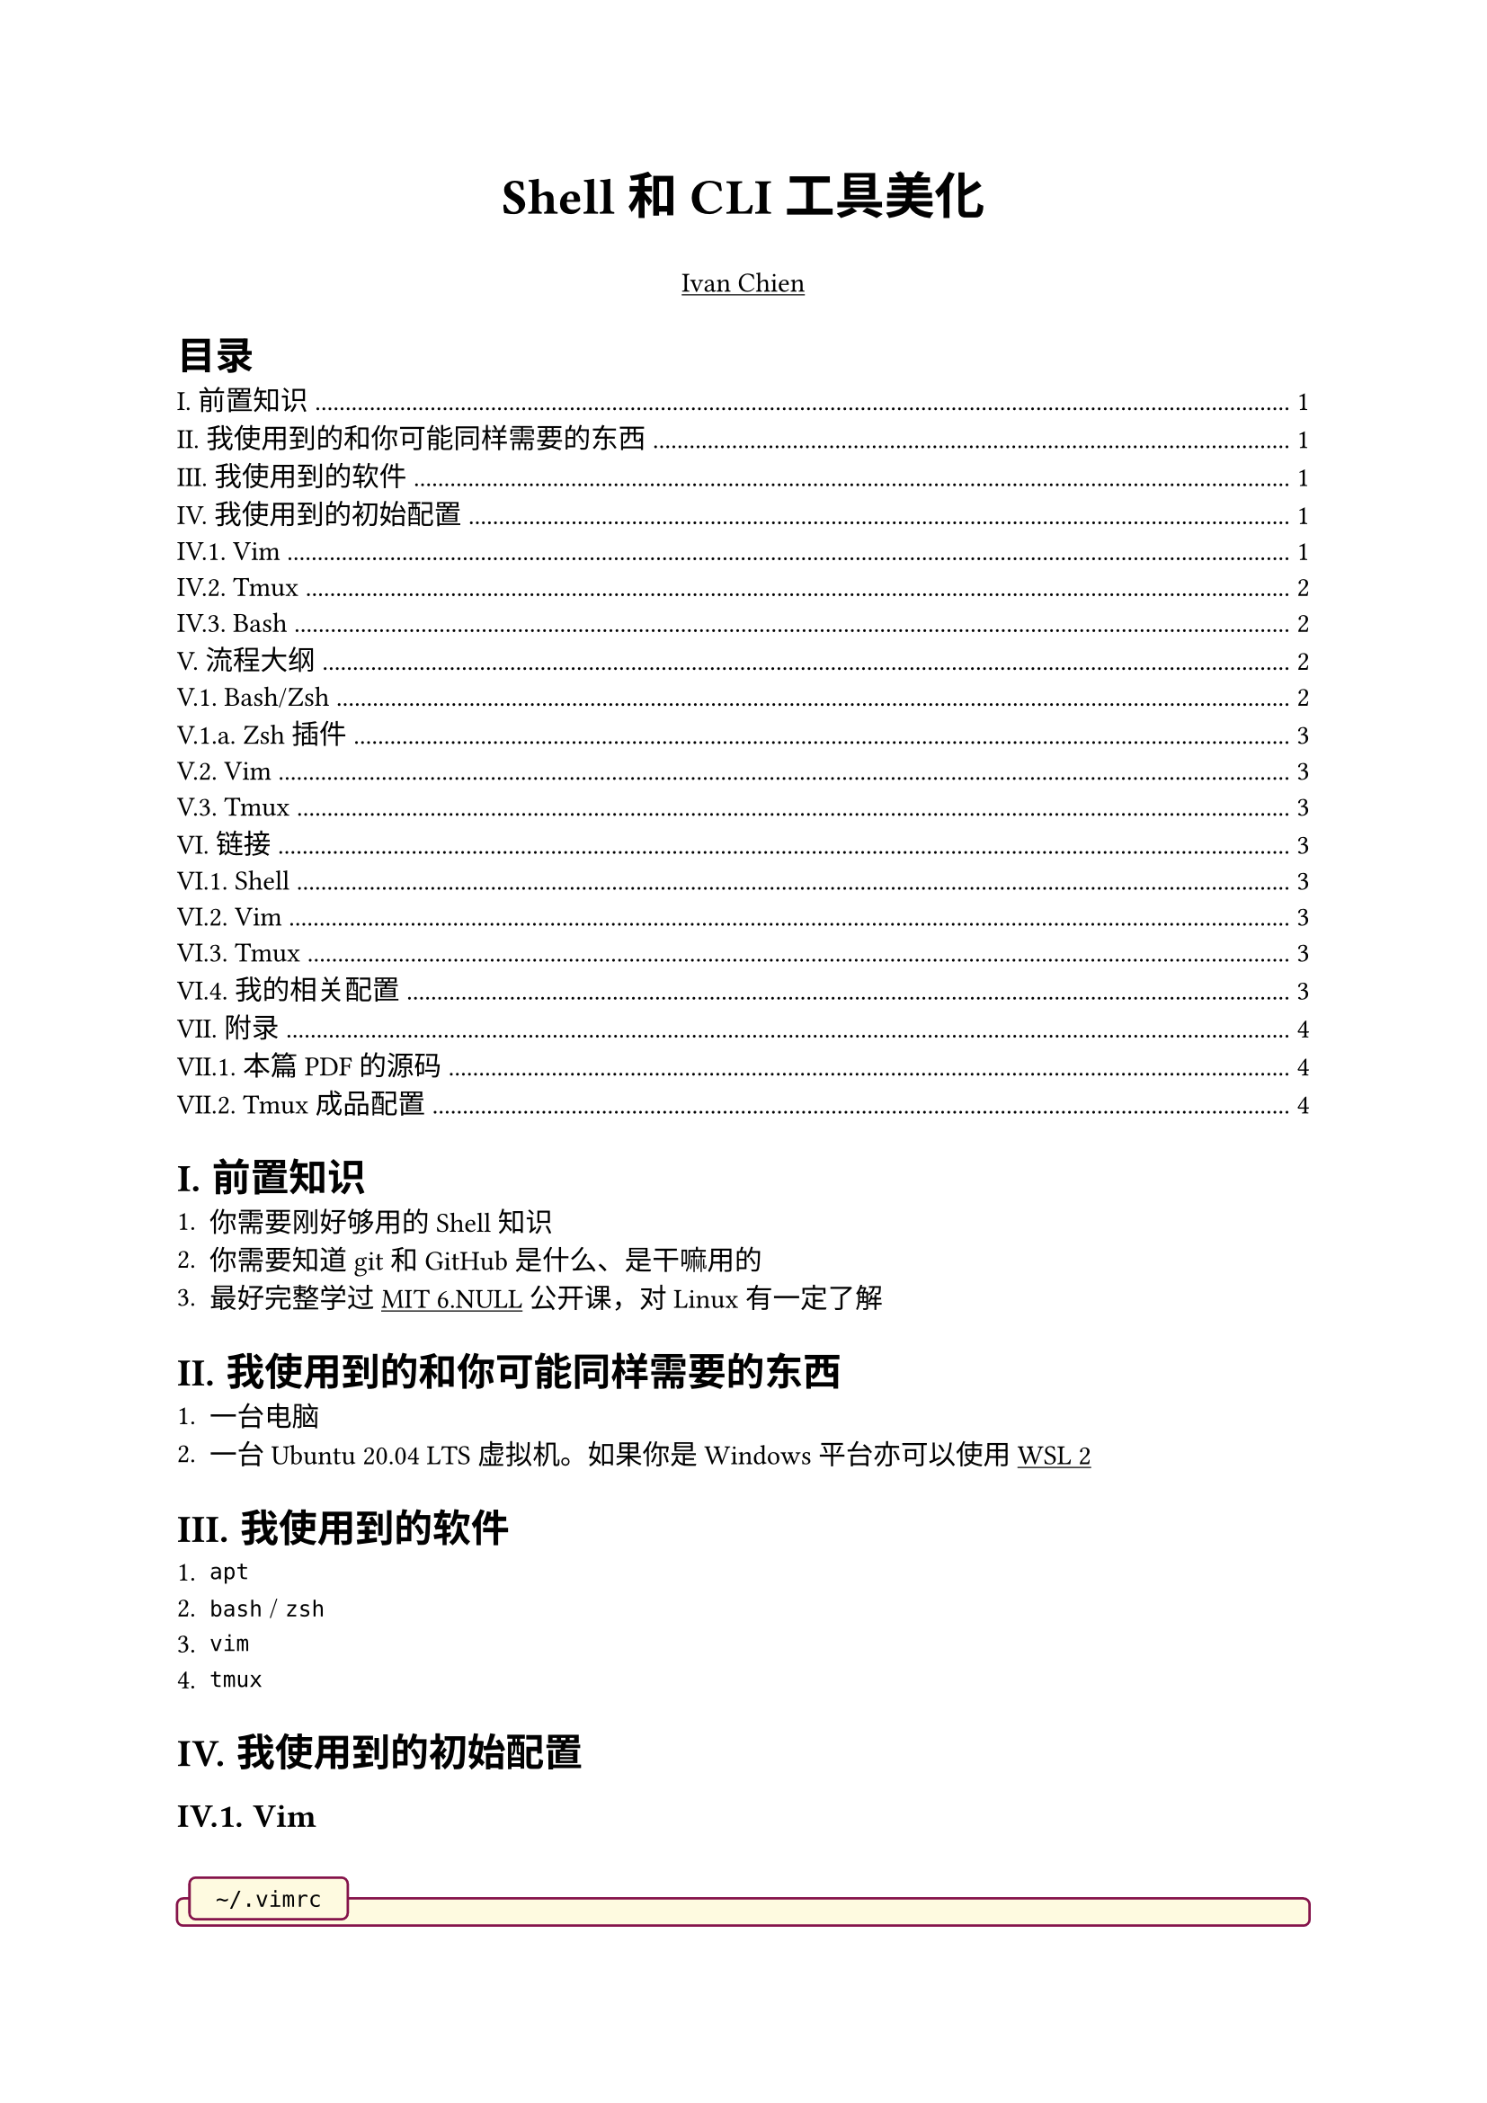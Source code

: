 #set text(
  font: ("Source Han Serif SC", "Source Han Serif")
)
#set heading(numbering: "I.1.a.")

#let tweet(bgcolor: green, text) = {
  box(width: 100%, inset: (x: 0.8em, y: 1em), fill: bgcolor.lighten(90%), [
    #text
  ])
}
#let warn(text) = {
  tweet(bgcolor: red, text)
}
#let example(text) = {
  tweet(bgcolor: blue, text)
}
#let addition(text) = {
  tweet(bgcolor: maroon, text)
}
#let important(text) = {
  tweet(bgcolor: yellow, text)
}
#let todo(text) = {
  tweet(bgcolor: black, text)
}
#let col2(a, b, gutter: 50pt) = {
  set align(center)
  grid(columns: 2, column-gutter: gutter, a, b)
}

// https://github.com/typst/typst/issues/344#issuecomment-1518710375
#let code(
    caption: none,             // content of caption bubble (string, none)
    bgcolor: rgb("#fefae0"),   // back ground color (color)
    strokecolor: 1pt + maroon, // frame color (color)
    hlcolor: auto,             // color to use for highlighted lines (auto, color)
    width: 100%,
    radius: 3pt,
    inset: 5pt,
    numbers: false,            // show line numbers (boolean)
    stepnumber: 1,             // only number lines divisible by stepnumber (integer)
    numberfirstline: false,    // if the firstline isn't divisible by stepnumber, force it to be numbered anyway (boolean)
    numberstyle: auto,         // style function to apply to line numbers (auto, style)
    firstnumber: 1,            // number of the first line (integer)
    highlight: none,           // line numbers to highlight (none, array of integer)
    content
) = {
    if type(hlcolor) == "auto" {
        hlcolor = bgcolor.darken(10%)
    }
    if type(highlight) == "none" {
        highlight = ()
    }
    block(
        width: width,
        fill: bgcolor,
        stroke: strokecolor,
        radius: radius,
        inset: inset,
        clip: false,
        {
            // Draw the caption bubble if a caption was set
            if caption != none {
                style(styles => {
                    let caption_block = block(width: auto,
                            inset: inset,
                            radius: radius,
                            fill: bgcolor,
                            stroke: strokecolor,
                            h(.5em) + raw(caption) + h(.5em))
                    place(
                        top + left,
                        dx: 0em,
                        dy: -(measure(caption_block, styles).height / 2 + inset),
                        caption_block 
                    )
                })
                // skip some vertical space to avoid the caption overlapping with
                // the beginning of the content
                v(.6em)
            }

            let (columns, align, make_row) = {
                if numbers {
                    // line numbering requested
                    if type(numberstyle) == "auto" {
                        numberstyle = text.with(style: "italic", 
                                                slashed-zero: true, 
                                                size: .6em)
                    }
                    ( ( auto, 1fr ),
                      ( right + horizon, left ),
                      e => {
                        let (i, l) = e
                        let n = i + firstnumber
                        let n_str = if (calc.rem(n, stepnumber) == 0) or (numberfirstline and i == 0) { numberstyle(str(n)) } else { none }
                        (n_str + h(.5em), raw(lang: content.lang, l))
                      }
                    )
               } else {
                    ( ( 1fr, ),
                      ( left, ),
                      e => {
                        let (i, l) = e
                        raw( lang:content.lang, l)
                      }
                    )
                }
            }
            table(
                stroke:none,
                columns: columns,
                rows: (auto,),
                gutter: 0pt,
                inset: 2pt,
                align: (col, _) => align.at(col),
                fill: (c, row) => if (row / 2 + firstnumber) in highlight { hlcolor } else { none },
                ..content
                    .text
                    .split("\n")
                    .enumerate()
                    .map(make_row)
                    .flatten()
                    .map(c => if c.has("text") and c.text == "" { v(1em) } else { c })
            )
        }
    )
}

#show link: underline

// ----------------------------------------------------------------------------

#{
  set align(center)
  strong(text(20pt)[Shell 和 CLI 工具美化])
  set align(center)
  link("https://github.com/Yestercafe")[Ivan Chien]
}

// ----------------------------------------------------------------------------

#outline(title: [目录])

= 前置知识

+ 你需要刚好够用的 Shell 知识
+ 你需要知道 git 和 GitHub 是什么、是干嘛用的
+ 最好完整学过 #link("https://www.bilibili.com/video/BV1uc411N7eK/")[MIT 6.NULL] 公开课，对 Linux 有一定了解

= 我使用到的和你可能同样需要的东西

+ 一台电脑
+ 一台 Ubuntu 20.04 LTS 虚拟机。如果你是 Windows 平台亦可以使用 #link("https://learn.microsoft.com/zh-cn/windows/wsl/install")[WSL 2]

= 我使用到的软件

+ `apt`
+ `bash` / `zsh`
+ `vim`
+ `tmux`

= 我使用到的初始配置

== Vim

#linebreak()
#code(caption: "~/.vimrc")[```vimrc
"" Basic
set noswf
set nobk
set title
set vb
set noeb
set t_vb=

"" Editing
syntax on
set nu
set rnu
set et
set ts=4
set sw=4
set sts=4
set mouse=a

"" Keymaps
let mapleader=' '
imap kj <Esc>
nnoremap <leader>fs :w<CR>
nnoremap <leader>fr :source %<CR>
nnoremap <leader>q :q<CR>
nnoremap < <<
nnoremap > >>
vnoremap < <gv
vnoremap > >gv
nnoremap H ^
nnoremap L $
nnoremap U <C-u>
nnoremap D <C-d>
nmap J <nop>
nmap s <nop>

"" 
```]

== Tmux

#linebreak()
#code(caption: "~/.tmux.conf")[```conf
unbind C-b
set -g prefix C-x
bind C-x send-prefix

# 

set-option -sa terminal-overrides ",xterm*:Tc"
set -g default-terminal "screen-256color"
```]

== Bash

Ubuntu 默认。

= 流程大纲

== Bash/Zsh

+ Bash、Zsh、Shell 分别都是什么？#link("https://www.zhihu.com/question/21418449/answer/2292448029")
+ Emacs
+ prompt 和 PS1
+ 安装和使用 zsh 和 oh-my-zsh
+ 如何选择？
+ fish

=== Zsh 插件

#code[```bash
git clone https://github.com/zsh-users/zsh-syntax-highlighting.git $ZSH_CUSTOM/plugins/zsh-syntax-highlighting
git clone https://github.com/zsh-users/zsh-autosuggestions.git $ZSH_CUSTOM/plugins/zsh-autosuggestions
```]

== Vim

+ 「无缝」：
  - 终端内
  - 全键盘
  - 主键区
+ 优势
  - 高度可定制
  - leader key
+ 插件管理
+ 主题和 status line
+ 想要深入了解？#link("https://www.bilibili.com/video/BV1ko4y1A7fQ/")

== Tmux

+ 是什么
+ 有什么用/怎么用
+ 常用配置
+ 插件和 status line

= 链接

== Shell

- #link("https://bash-prompt-generator.org/")[Bash prompt generator]
- #link("https://ohmyz.sh/")[Oh-my-zsh 官网]
- #link("https://github.com/spaceship-prompt/spaceship-prompt")[spaceship prompt]
- #link("https://github.com/romkatv/powerlevel10k")[powerlevel10k]

== Vim

- #link("https://github.com/junegunn/vim-plug")[vim-plug]
- #link("https://github.com/akrawchyk/awesome-vim")[Awesome Vim]
- #link("https://github.com/vim-airline/vim-airline")[vim-airline]
- #link("https://github.com/catppuccin/vim")[Catppuccin for Vim]

== Tmux

- #link("https://github.com/tmux-plugins/tpm")[Tmux Plugin Manager]
- #link("https://github.com/gpakosz/.tmux")

== 我的相关配置

- #link("https://github.com/Yestercafe/dotfiles")
- #link("https://github.com/Yestercafe/vim")
- #link("https://github.com/Yestercafe/nvim")

= 附录

== 本篇 PDF 的源码

#link("https://github.com/lab530/lab530.github.io/blob/main/storage/Shell和CLI工具美化.typ")

== Tmux 成品配置

#linebreak()
#code(caption: "~/.tmux.conf")[```conf
# 24-bit true color
set-option -sa terminal-overrides ",xterm*:Tc"
# set -g default-terminal "screen-256color"

# Operations
set -g mouse on
unbind C-b
set -g prefix C-x
bind C-x send-prefix

# Navigation
bind -n M-Left select-pane -L
bind -n M-Right select-pane -R
bind -n M-Up select-pane -U
bind -n M-Down select-pane -D
bind -n S-Left  previous-window
bind -n S-Right next-window

# Index
set -g base-index 1
set -g pane-base-index 1
set-window-option -g pane-base-index 1
set -g renumber-windows on
setw -g allow-rename off
setw -g automatic-rename off

# TPM
set -g @plugin 'tmux-plugins/tpm'
set -g @plugin 'tmux-plugins/tmux-sensible'
set -g @plugin 'christoomey/vim-tmux-navigator'
set -g @catppuccin_flavour 'mocha'
set -g @plugin 'dreamsofcode-io/catppuccin-tmux'
set -g @plugin 'tmux-plugins/tmux-yank'
run '~/.tmux/plugins/tpm/tpm'

# Vi mode
## use C-[ to enter vi-mode
set-window-option -g mode-keys vi
bind-key -T copy-mode-vi v send-keys -X begin-selection
bind-key -T copy-mode-vi C-v send-keys -X rectangle-toggle
bind-key -T copy-mode-vi y send-keys -X copy-selection-and-cancel

# Rewrite split behavior
bind '"' split-window -v -c "#{pane_current_path}"
bind % split-window -h -c "#{pane_current_path}"
```]


